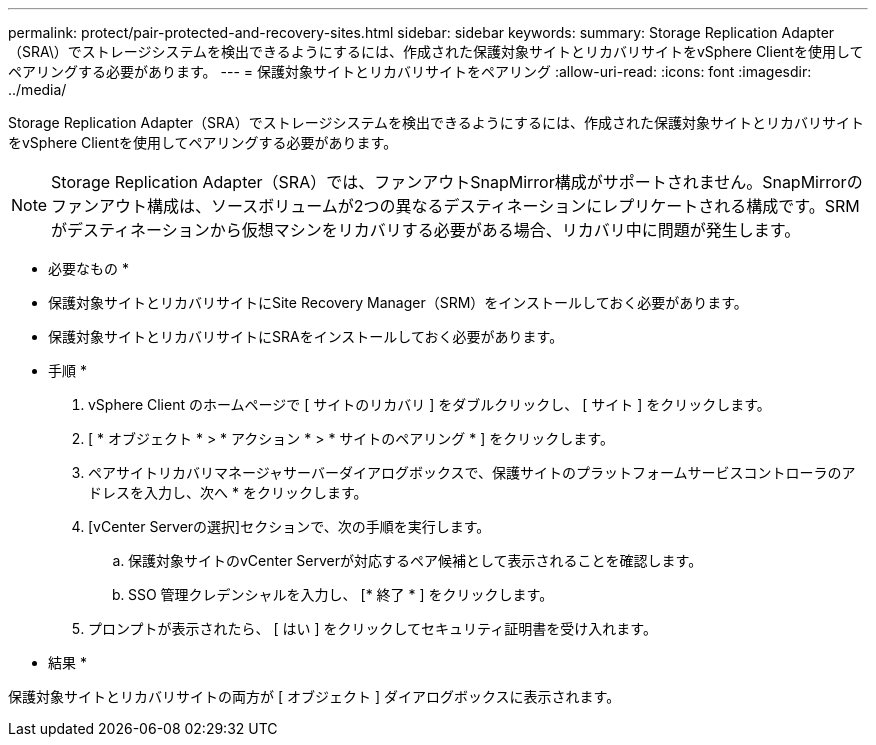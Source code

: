 ---
permalink: protect/pair-protected-and-recovery-sites.html 
sidebar: sidebar 
keywords:  
summary: Storage Replication Adapter（SRA\）でストレージシステムを検出できるようにするには、作成された保護対象サイトとリカバリサイトをvSphere Clientを使用してペアリングする必要があります。 
---
= 保護対象サイトとリカバリサイトをペアリング
:allow-uri-read: 
:icons: font
:imagesdir: ../media/


[role="lead"]
Storage Replication Adapter（SRA）でストレージシステムを検出できるようにするには、作成された保護対象サイトとリカバリサイトをvSphere Clientを使用してペアリングする必要があります。


NOTE: Storage Replication Adapter（SRA）では、ファンアウトSnapMirror構成がサポートされません。SnapMirrorのファンアウト構成は、ソースボリュームが2つの異なるデスティネーションにレプリケートされる構成です。SRMがデスティネーションから仮想マシンをリカバリする必要がある場合、リカバリ中に問題が発生します。

* 必要なもの *

* 保護対象サイトとリカバリサイトにSite Recovery Manager（SRM）をインストールしておく必要があります。
* 保護対象サイトとリカバリサイトにSRAをインストールしておく必要があります。


* 手順 *

. vSphere Client のホームページで [ サイトのリカバリ ] をダブルクリックし、 [ サイト ] をクリックします。
. [ * オブジェクト * > * アクション * > * サイトのペアリング * ] をクリックします。
. ペアサイトリカバリマネージャサーバーダイアログボックスで、保護サイトのプラットフォームサービスコントローラのアドレスを入力し、次へ * をクリックします。
. [vCenter Serverの選択]セクションで、次の手順を実行します。
+
.. 保護対象サイトのvCenter Serverが対応するペア候補として表示されることを確認します。
.. SSO 管理クレデンシャルを入力し、 [* 終了 * ] をクリックします。


. プロンプトが表示されたら、 [ はい ] をクリックしてセキュリティ証明書を受け入れます。


* 結果 *

保護対象サイトとリカバリサイトの両方が [ オブジェクト ] ダイアログボックスに表示されます。
